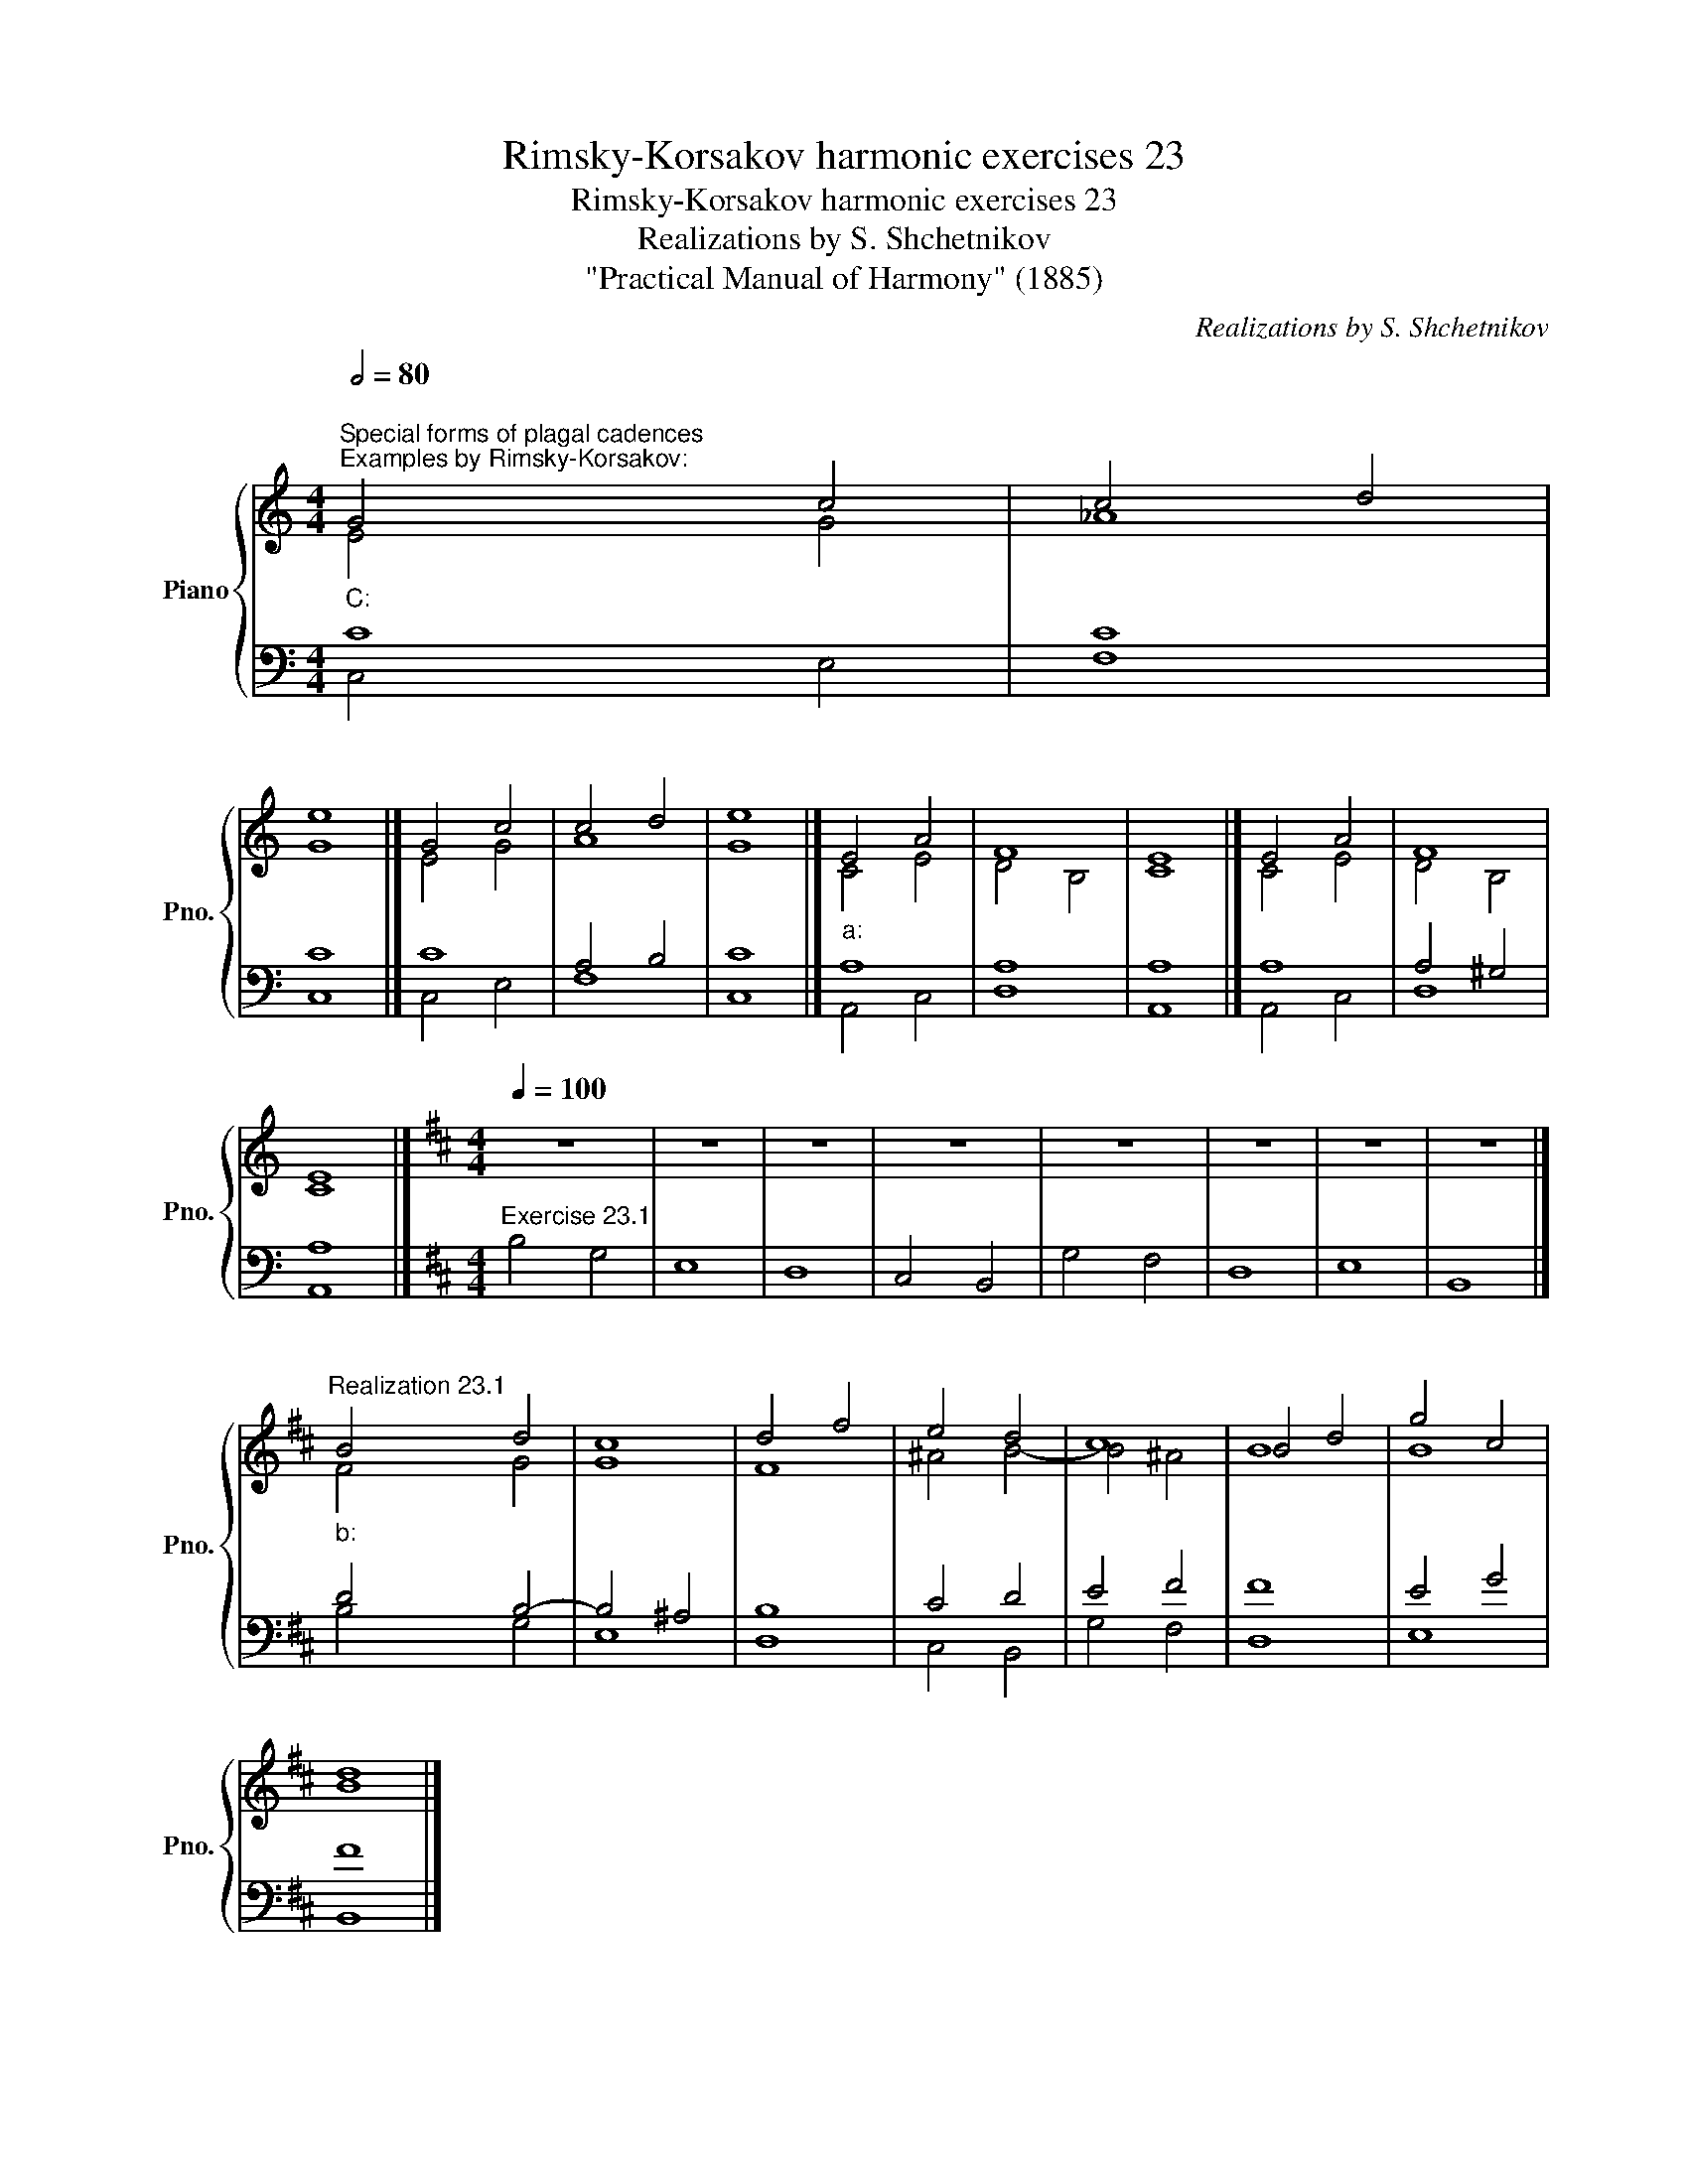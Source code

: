 X:1
T:Rimsky-Korsakov harmonic exercises 23
T:Rimsky-Korsakov harmonic exercises 23
T:Realizations by S. Shchetnikov
T:"Practical Manual of Harmony" (1885)
C:Realizations by S. Shchetnikov
%%score { ( 1 2 ) | ( 3 4 ) }
L:1/8
Q:1/2=80
M:4/4
K:C
V:1 treble nm="Piano" snm="Pno."
V:2 treble 
V:3 bass 
V:4 bass 
V:1
"""^Special forms of plagal cadences""_C:""^Examples by Rimsky-Korsakov:" G4"" c4 |"" c4"" d4 | %2
"" e8 |]"" G4"" c4 |"" c4"" d4 |"" e8 |]"""_a:" E4"" A4 |"""" F8 |"" E8 |]"" E4"" A4 |"""" F8 | %11
"" E8 |][K:D][M:4/4][Q:1/4=100] z8 | z8 | z8 | z8 | z8 | z8 | z8 | z8 |] %20
"""^Realization 23.1""_b:" B4"" d4 |"""" c8 |"" d4 f4 |"" e4"" d4 |"""" c8 |"" B4 d4 |"" g4"" c4 | %27
"" d8 |] %28
V:2
 E4 G4 | !courtesy!_A8 | G8 |] E4 G4 | A8 | G8 |] C4 E4 | D4 B,4 | C8 |] C4 E4 | D4 B,4 | C8 |] %12
[K:D][M:4/4] x8 | x8 | x8 | x8 | x8 | x8 | x8 | x8 |] F4 G4 | G8 | F8 | ^A4 B4- | B4 ^A4 | B8 | %26
 B8 | B8 |] %28
V:3
 C8 | C8 | C8 |] C8 | A,4 B,4 | C8 |] A,8 | A,8 | A,8 |] A,8 | A,4 ^G,4 | A,8 |] %12
[K:D][M:4/4]"^Exercise 23.1" B,4 G,4 | E,8 | D,8 | C,4 B,,4 | G,4 F,4 | D,8 | E,8 | B,,8 |] %20
 D4 B,4- | B,4 ^A,4 | B,8 | C4 D4 | E4 F4 | F8 | E4 G4 | F8 |] %28
V:4
 C,4 E,4 | F,8 | C,8 |] C,4 E,4 | F,8 | C,8 |] A,,4 C,4 | D,8 | A,,8 |] A,,4 C,4 | D,8 | A,,8 |] %12
[K:D][M:4/4] x8 | x8 | x8 | x8 | x8 | x8 | x8 | x8 |] B,4 G,4 | E,8 | D,8 | C,4 B,,4 | G,4 F,4 | %25
 D,8 | E,8 | B,,8 |] %28

